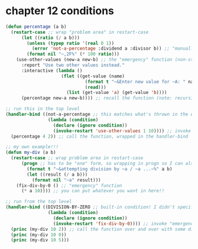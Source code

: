 * chapter 12 conditions
  #+begin_src lisp
    (defun percentage (a b)
      (restart-case ;; wrap "problem area" in restart-case
          (let ((ratio (/ a b)))
            (unless (typep ratio '(real 0 1))
              (error 'not-a-percentage :dividend a :divisor b)) ;; "manually" throwing an error
            (format nil "~,2F%" (* 100 ratio)))
        (use-other-values (new-a new-b) ;; the "emergency" function (non-standard term coined by author for lack of better term)
          :report "Use two other values instead."
          :interactive (lambda ()
                         (flet ((get-value (name)
                                  (format t "~&Enter new value for ~A: " name)
                                  (read)))
                           (list (get-value 'a) (get-value 'b))))
          (percentage new-a new-b)))) ;; recall the function (note: recursive)

    ;; run this in the top level
    (handler-bind ((not-a-percentage ;; this matches what's thrown in the error form above
                    (lambda (condition)
                      (declare (ignore condition))
                      (invoke-restart 'use-other-values 1 10)))) ;; invoke "emergency" function (the term "re-start function" is already taken)
      (percentage 4 2)) ;; call the function, wrapped in the handler-bind

    ;; my own example!!!
    (defun my-div (a b)
      (restart-case ;; wrap problem area in restart-case
          (progn ;; has to be "one" form, so wrapping in progn so I can also add some output
            (format t "~&attempting division by ~a / ~a ...~%" a b)
            (let ((result (/ a b)))
              (format nil "~a" result)))
        (fix-div-by-0 () ;; "emergency" function
          (* a 10)))) ;; you can put whatever you want in here!!

    ;; run from the top level
    (handler-bind ((DIVISION-BY-ZERO ;; built-in condition! I didn't specify this anywhere!!
                    (lambda (condition)
                      (declare (ignore condition))
                      (invoke-restart 'fix-div-by-0)))) ;; invoke "emergency" function
      (princ (my-div 10 2)) ;; call the function over and over with some different values - everything still works as expected!
      (princ (my-div 10 0))
      (princ (my-div 10 5)))
  #+end_src
